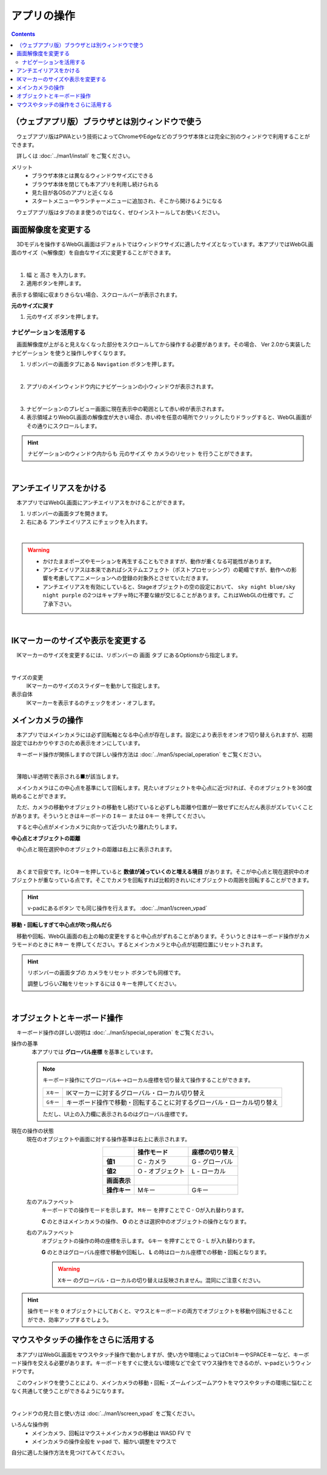 #########################
アプリの操作
#########################

.. contents::


.. index::
    画面解像度を変更する

（ウェブアプリ版）ブラウザとは別ウィンドウで使う
==================================================

　ウェブアプリ版はPWAという技術によってChromeやEdgeなどのブラウザ本体とは完全に別のウィンドウで利用することができます。

　詳しくは :doc:`../man1/install` をご覧ください。

メリット
    * ブラウザ本体とは異なるウィンドウサイズにできる
    * ブラウザ本体を閉じても本アプリを利用し続けられる
    * 見た目が各OSのアプリと近くなる
    * スタートメニューやランチャーメニューに追加され、そこから開けるようになる

　ウェブアプリ版はタブのまま使うのではなく、ぜひインストールしてお使いください。


画面解像度を変更する
============================

　3Dモデルを操作するWebGL画面はデフォルトではウィンドウサイズに適したサイズとなっています。本アプリではWebGL画面のサイズ（≒解像度）を自由なサイズに変更することができます。

.. image:: ./img/general_scr01.png
    :align: center

|

1. ``幅`` と ``高さ`` を入力します。
2. 適用ボタンを押します。

表示する領域に収まりきらない場合、スクロールバーが表示されます。

**元のサイズに戻す**

1.  ``元のサイズ`` ボタンを押します。

.. index:: ナビゲーション(一般的な使い方)

ナビゲーションを活用する
-------------------------------

　画面解像度が上がると見えなくなった部分をスクロールしてから操作する必要があります。その場合、 Ver 2.0から実装した ``ナビゲーション`` を使うと操作しやすくなります。

1. リボンバーの画面タブにある ``Navigation`` ボタンを押します。
 
.. image:: ./img/general_scr02.png
    :align: center

|

2. アプリのメインウィンドウ内にナビゲーションの小ウィンドウが表示されます。

.. image:: ../img/screen_naviwin.png
    :align: center

|

3. ナビゲーションのプレビュー画面に現在表示中の範囲として赤い枠が表示されます。
4. 表示領域よりWebGL画面の解像度が大きい場合、赤い枠を任意の場所でクリックしたりドラッグすると、WebGL画面がその通りにスクロールします。

.. hint::
    ナビゲーションのウィンドウ内からも ``元のサイズ`` や ``カメラのリセット`` を行うことができます。

|

.. index:: アンチエイリアスをかける

アンチエイリアスをかける
================================

　本アプリではWebGL画面にアンチエイリアスをかけることができます。

1. リボンバーの画面タブを開きます。
2. 右にある ``アンチエイリアス`` にチェックを入れます。


.. image:: ./img/spcl_07.png
    :align: center

|

.. warning::
    * かけたままポーズやモーションを再生することもできますが、動作が重くなる可能性があります。
    * アンチエイリアスは本来であればシステムエフェクト（ポストプロセッシング）の範疇ですが、動作への影響を考慮してアニメーションへの登録の対象外とさせていただきます。
    * アンチエイリアスを有効にしていると、Stageオブジェクトの空の設定において、 ``sky night blue/sky night purple`` の2つはキャプチャ時に不要な線が交じることがあります。これはWebGLの仕様です。ご了承下さい。


|

.. index:: IKマーカーの表示を変更する

IKマーカーのサイズや表示を変更する
======================================

　IKマーカーのサイズを変更するには、リボンバーの ``画面`` タブ にあるOptionsから指定します。

.. image:: ../img/screen_ribbon_scr_02.png
    :align: center

|

サイズの変更
    IKマーカーのサイズのスライダーを動かして指定します。

表示自体
    IKマーカーを表示するのチェックをオン・オフします。



.. index:: 
    メインカメラの操作
    メインカメラのリセット
    メインカメラのZ軸のリセット

メインカメラの操作
=========================

　本アプリではメインカメラには必ず回転軸となる中心点が存在します。設定により表示をオンオフ切り替えられますが、初期設定ではわかりやすさのため表示をオンにしています。

　キーボード操作が関係しますので詳しい操作方法は :doc:`../man5/special_operation` をご覧ください。

.. image:: img/spcl_01.png
    :align: center
    :alt: 中心点

|

　薄暗い半透明で表示される■が該当します。

　メインカメラはこの中心点を基準にして回転します。見たいオブジェクトを中心点に近づければ、そのオブジェクトを360度眺めることができます。

　ただ、カメラの移動やオブジェクトの移動をし続けていると必ずしも距離や位置が一致せずにだんだん表示がズレていくことがあります。そういうときはキーボードの ``Iキー`` または ``Oキー`` を押してください。

　すると中心点がメインカメラに向かって近づいたり離れたりします。


**中心点とオブジェクトの距離**

　中心点と現在選択中のオブジェクトの距離は右上に表示されます。

.. |sub2| image:: ../img/screen_vpad_2.png
.. |sub3| image:: ../img/screen_vpad_3.png

.. image:: img/spcl_02.png
    :align: center
    :alt: 中心点とオブジェクトの距離

|

　あくまで目安です。IとOキーを押していると **数値が減っていくのと増える境目** があります。そこが中心点と現在選択中のオブジェクトが重なっている点です。そこでカメラを回転すれば比較的きれいにオブジェクトの周囲を回転することができます。

.. hint::
    v-padにあるボタン |sub2| |sub3| でも同じ操作を行えます。 :doc:`../man1/screen_vpad`

**移動・回転しすぎて中心点が吹っ飛んだら**

　移動や回転、WebGL画面の右上の軸の変更をすると中心点がずれることがあります。そういうときはキーボード操作がカメラモードのときに ``Rキー`` を押してください。するとメインカメラと中心点が初期位置にリセットされます。

.. hint::
    リボンバーの画面タブの ``カメラをリセット`` ボタンでも同様です。

    調整しづらいZ軸をリセットするには ``Q`` キーを押してください。

|


.. index:: 
    オブジェクトとキーボード操作
    グローバル座標とローカル座標

オブジェクトとキーボード操作
===============================

　キーボード操作の詳しい説明は :doc:`../man5/special_operation` をご覧ください。

操作の基準
    　本アプリでは **グローバル座標** を基準としています。

    .. note::
        キーボード操作にてグローバル←→ローカル座標を切り替えて操作することができます。

        .. csv-table::

                ``Xキー`` , IKマーカーに対するグローバル・ローカル切り替え
                ``Gキー`` , キーボード操作で移動・回転することに対するグローバル・ローカル切り替え
        
        ただし、UI上の入力欄に表示されるのはグローバル座標です。

.. |objmark_CO| image:: ./img/spcl_04.png
.. |objmark_GL| image:: ./img/spcl_03.png

現在の操作の状態
    現在のオブジェクトや画面に対する操作基準は右上に表示されます。

    .. csv-table::
        :header-rows: 1
        :stub-columns: 1
        :align: center

        ,操作モード,座標の切り替え
        値1, C - カメラ,G - グローバル
        値2, O - オブジェクト,L - ローカル
        画面表示, |objmark_CO| , |objmark_GL|
        操作キー, Mキー, Gキー

    左のアルファベット
        キーボードでの操作モードを示します。 ``Mキー`` を押すことで C - Oが入れ替わります。

        **C** のときはメインカメラの操作、 **O** のときは選択中のオブジェクトの操作となります。

    右のアルファベット
        オブジェクトの操作の時の座標を示します。 ``Gキー`` を押すことで G - L が入れ替わります。

        **G** のときはグローバル座標で移動や回転し、 **L** の時はローカル座標での移動・回転となります。

        .. warning::
            ``Xキー`` のグローバル・ローカルの切り替えは反映されません。混同にご注意ください。
    

.. hint::
    操作モードを ``O`` オブジェクトにしておくと、マウスとキーボードの両方でオブジェクトを移動や回転させることができ、効率アップするでしょう。



マウスやタッチの操作をさらに活用する
=======================================

　本アプリはWebGL画面をマウスやタッチ操作で動かしますが、使い方や環境によってはCtrlキーやSPACEキーなど、キーボード操作を交える必要があります。キーボードをすぐに使えない環境などで全てマウス操作をできるのが、v-padというウィンドウです。

　このウィンドウを使うことにより、メインカメラの移動・回転・ズームインズームアウトをマウスやタッチの環境に悩むことなく共通して使うことができるようになります。

.. image:: img/spcl_05.png
    :align: center

|

ウィンドウの見た目と使い方は :doc:`../man1/screen_vpad` をご覧ください。

いろんな操作例
    * メインカメラ、回転はマウス＋メインカメラの移動は WASD FV で
    * メインカメラの操作全般を v-pad で、細かい調整をマウスで

自分に適した操作方法を見つけてみてください。

|

